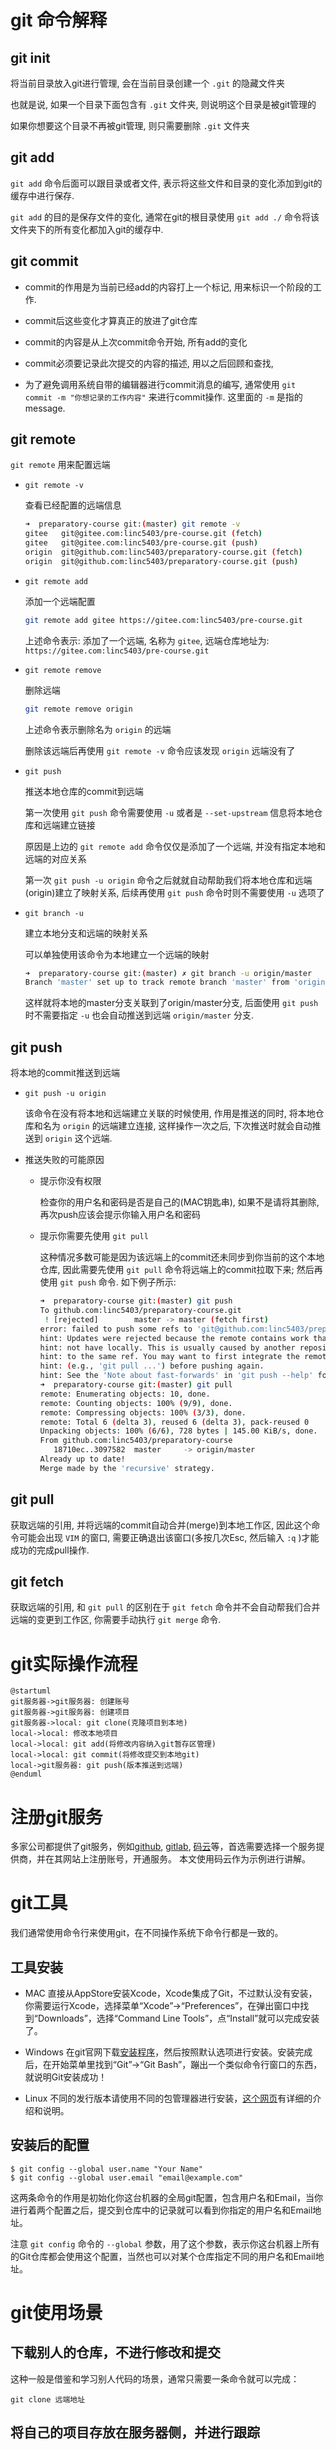 * git 命令解释
** git init

   将当前目录放入git进行管理, 会在当前目录创建一个 ~.git~ 的隐藏文件夹

   也就是说, 如果一个目录下面包含有 ~.git~ 文件夹, 则说明这个目录是被git管理的

   如果你想要这个目录不再被git管理, 则只需要删除 ~.git~ 文件夹

** git add

   ~git add~ 命令后面可以跟目录或者文件, 表示将这些文件和目录的变化添加到git的缓存中进行保存.

   ~git add~ 的目的是保存文件的变化, 通常在git的根目录使用 ~git add ./~ 命令将该文件夹下的所有变化都加入git的缓存中.

** git commit

   - commit的作用是为当前已经add的内容打上一个标记, 用来标识一个阶段的工作.

   - commit后这些变化才算真正的放进了git仓库

   - commit的内容是从上次commit命令开始, 所有add的变化

   - commit必须要记录此次提交的内容的描述, 用以之后回顾和查找, 

   - 为了避免调用系统自带的编辑器进行commit消息的编写, 通常使用 ~git commit -m "你想记录的工作内容"~ 来进行commit操作. 这里面的 ~-m~ 是指的message.

** git remote

   ~git remote~ 用来配置远端

   - ~git remote -v~
     
     查看已经配置的远端信息

     #+begin_src sh
       ➜  preparatory-course git:(master) git remote -v
       gitee   git@gitee.com:linc5403/pre-course.git (fetch)
       gitee   git@gitee.com:linc5403/pre-course.git (push)
       origin  git@github.com:linc5403/preparatory-course.git (fetch)
       origin  git@github.com:linc5403/preparatory-course.git (push)
     #+end_src

   - ~git remote add~

     添加一个远端配置

     #+begin_src sh
       git remote add gitee https://gitee.com:linc5403/pre-course.git
     #+end_src

     上述命令表示: 添加了一个远端, 名称为 ~gitee~, 远端仓库地址为: ~https://gitee.com:linc5403/pre-course.git~

   - ~git remote remove~
     
     删除远端

     #+begin_src sh
       git remote remove origin
     #+end_src
   
     上述命令表示删除名为 ~origin~ 的远端

     删除该远端后再使用 ~git remote -v~ 命令应该发现 ~origin~ 远端没有了

   - ~git push~

     推送本地仓库的commit到远端

     第一次使用 ~git push~ 命令需要使用 ~-u~ 或者是 ~--set-upstream~ 信息将本地仓库和远端建立链接

     原因是上边的 ~git remote add~ 命令仅仅是添加了一个远端, 并没有指定本地和远端的对应关系

     第一次 ~git push -u origin~ 命令之后就就自动帮助我们将本地仓库和远端(origin)建立了映射关系, 后续再使用 ~git push~ 命令时则不需要使用 ~-u~ 选项了

   - ~git branch -u~

     建立本地分支和远端的映射关系

     可以单独使用该命令为本地建立一个远端的映射

     #+begin_src sh
       ➜  preparatory-course git:(master) ✗ git branch -u origin/master
       Branch 'master' set up to track remote branch 'master' from 'origin'.
     #+end_src
   
     这样就将本地的master分支关联到了origin/master分支, 后面使用 ~git push~ 时不需要指定 ~-u~ 也会自动推送到远端 ~origin/master~ 分支.

** git push
   将本地的commit推送到远端

   - ~git push -u origin~

     该命令在没有将本地和远端建立关联的时候使用, 作用是推送的同时, 将本地仓库和名为 ~origin~ 的远端建立连接, 这样操作一次之后, 下次推送时就会自动推送到 ~origin~ 这个远端.

   - 推送失败的可能原因

     - 提示你没有权限

       检查你的用户名和密码是否是自己的(MAC钥匙串), 如果不是请将其删除, 再次push应该会提示你输入用户名和密码

     - 提示你需要先使用 ~git pull~

       这种情况多数可能是因为该远端上的commit还未同步到你当前的这个本地仓库, 因此需要先使用 ~git pull~ 命令将远端上的commit拉取下来; 然后再使用 ~git push~ 命令. 如下例子所示:

       #+begin_src sh
	 ➜  preparatory-course git:(master) git push
	 To github.com:linc5403/preparatory-course.git
	  ! [rejected]        master -> master (fetch first)
	 error: failed to push some refs to 'git@github.com:linc5403/preparatory-course.git'
	 hint: Updates were rejected because the remote contains work that you do
	 hint: not have locally. This is usually caused by another repository pushing
	 hint: to the same ref. You may want to first integrate the remote changes
	 hint: (e.g., 'git pull ...') before pushing again.
	 hint: See the 'Note about fast-forwards' in 'git push --help' for details.
	 ➜  preparatory-course git:(master) git pull
	 remote: Enumerating objects: 10, done.
	 remote: Counting objects: 100% (9/9), done.
	 remote: Compressing objects: 100% (3/3), done.
	 remote: Total 6 (delta 3), reused 6 (delta 3), pack-reused 0
	 Unpacking objects: 100% (6/6), 728 bytes | 145.00 KiB/s, done.
	 From github.com:linc5403/preparatory-course
	    18710ec..3097582  master     -> origin/master
	 Already up to date!
	 Merge made by the 'recursive' strategy.
       #+end_src

** git pull

   获取远端的引用, 并将远端的commit自动合并(merge)到本地工作区, 因此这个命令可能会出现 ~VIM~ 的窗口, 需要正确退出该窗口(多按几次Esc, 然后输入 ~:q~ )才能成功的完成pull操作.

** git fetch

   获取远端的引用, 和 ~git pull~ 的区别在于 ~git fetch~ 命令并不会自动帮我们合并远端的变更到工作区, 你需要手动执行 ~git merge~ 命令.

* git实际操作流程
  #+begin_src plantuml :file ./img/abc.png :cmdline -charset utf-8
    @startuml
    git服务器->git服务器: 创建账号
    git服务器->git服务器: 创建项目
    git服务器->local: git clone(克隆项目到本地)
    local->local: 修改本地项目
    local->local: git add(将修改内容纳入git暂存区管理)
    local->local: git commit(将修改提交到本地git)
    local->git服务器: git push(版本推送到远端)
    @enduml
  #+end_src

  #+RESULTS:
  [[file:./img/abc.png]]

* 注册git服务
  多家公司都提供了git服务，例如[[https://github.com/][github]], [[https://about.gitlab.com/][gitlab]], [[https://gitee.com/][码云]]等，首选需要选择一个服务提供商，并在其网站上注册账号，开通服务。
  本文使用码云作为示例进行讲解。

* git工具
  我们通常使用命令行来使用git，在不同操作系统下命令行都是一致的。
  
** 工具安装
   - MAC
     直接从AppStore安装Xcode，Xcode集成了Git，不过默认没有安装，你需要运行Xcode，选择菜单“Xcode”->“Preferences”，在弹出窗口中找到“Downloads”，选择“Command Line Tools”，点“Install”就可以完成安装了。

     [[file:./img/xcode.jpeg]]

   - Windows
     在git官网下载[[https://git-scm.com/download/win][安装程序]]，然后按照默认选项进行安装。安装完成后，在开始菜单里找到“Git”->“Git Bash”，蹦出一个类似命令行窗口的东西，就说明Git安装成功！

     [[file:./img/win-git.jpeg]]

   - Linux  
     不同的发行版本请使用不同的包管理器进行安装，[[https://git-scm.com/download/linux][这个网页]]有详细的介绍和说明。

** 安装后的配置
   #+begin_example
   $ git config --global user.name "Your Name"
   $ git config --global user.email "email@example.com"
   #+end_example
   
   这两条命令的作用是初始化你这台机器的全局git配置，包含用户名和Email，当你进行着两个配置之后，提交到仓库中的记录就可以看到你指定的用户名和Email地址。

   注意 ~git config~ 命令的 ~--global~ 参数，用了这个参数，表示你这台机器上所有的Git仓库都会使用这个配置，当然也可以对某个仓库指定不同的用户名和Email地址。

* git使用场景
** 下载别人的仓库，不进行修改和提交
   这种一般是借鉴和学习别人代码的场景，通常只需要一条命令就可以完成：

   #+begin_example
   git clone 远端地址
   #+end_example

** 将自己的项目存放在服务器侧，并进行跟踪
   #+begin_src plantuml :file ./img/changjing2.png :cmdline -charset utf-8
     @startuml
     start
     :服务器上创建项目;
     :git clone(克隆远端仓库到本地仓库);
     repeat
       :本地工作区进行修改;
       :git add(修改提交到暂存区);
       :git commit(修改提交到本地仓库);
       :git push(本地版本推送到远端远端仓库);
     @enduml
   #+end_src

   #+RESULTS:
   [[file:./img/changjing2.png]]

   下面使用gitee的具体实例来演示如何管理自己的项目:

   1. 在服务器上创建项目

      在浏览器中打开[[https://gitee.com/][gitee]]，登录，点击右上角加号，选择“新建仓库"

      [[file:./img/gitee-1.png]]

   2. 在新建仓库页面中填写“仓库名称”，注意“是否开源”的选项，如果想要其他人默认可以访问这个仓库应该选择“公开”。具体操作如图所示：
      
      [[file:./img/gitee-2.png]]
      
      点击下方的“创建”按钮，项目就创建好了。

   3. 新建仓库会在这个页面中展示，需要记录下新仓库的地址，如下图所示：

      [[file:./img/gitee-3.png]]
   4. 在命令行（终端）中进入你想要放置该仓库的目录，例如home目录，然后在运行 ~git clone~ 命令，将远端仓库克隆到本地：

      [[file:./img/gitee-4.png]]

      克隆完成后会在当前目录新建一个你的项目。

   5. 在新的文件夹中进行修改，并使用 ~git add~ 命令提交到暂存区:

      [[file:./img/gitee-5.png]]

   6. 使用 ~git commit -m~ 命令提交此次的变更：
      
      [[file:./img/gitee-6.png]]

   7. 使用 ~git push~ 命令将版本推送到远端：

      注意，这一步需要输入你在 ~gitee~ 上的用户名和密码

      [[file:./img/gitee-7.png]]

   8. 在网页上检查你的更新是否已经生效：

      [[file:./img/gitee-8.png]]


** 分支(branch)的应用
*** 创建本地分支( ~git checkout -b <本地分支名>~ )
    使用 ~git checkout -b <本地分支名>~ 这条命令创建一个本地分支, 新的本地分支会是你当前执行命令时分支的一份拷贝.

    该命令执行成功后, 会自动切换到你新创建的这个分支:

    #+begin_src sh
      ➜  preparatory-course git:(master) git checkout -b dev
      Switched to a new branch 'dev'
      ➜  preparatory-course git:(dev)
    #+end_src
*** 查看所有分支( ~git branch -a~ )
    该命令的回显如下所示:

    #+begin_quote
      * dev
       master
       remotes/gitee/master
       remotes/origin/master
    #+end_quote
    
    - 其中带 ~*~ 的行表示你当前所属的分支

    - 以 ~remotes~ 开始的行表示获取到的远端分支
*** 删除本地分支( ~git branch --delete <本地分支名>~ )
    

